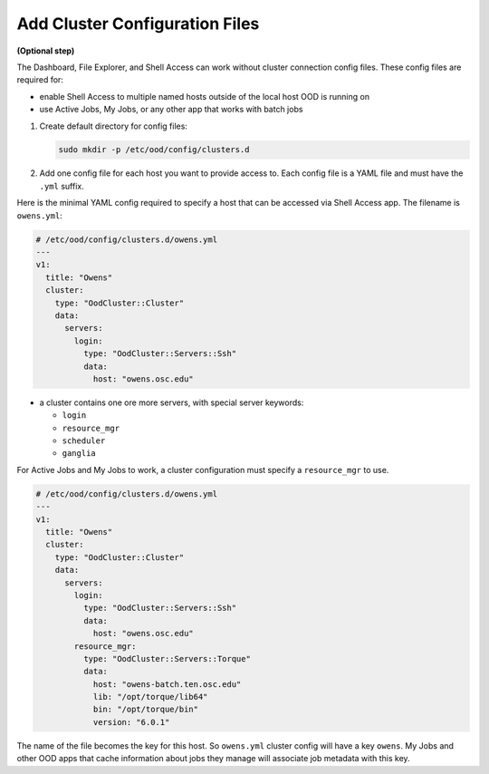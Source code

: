 .. _add-cluster-config:

Add Cluster Configuration Files
===============================

**(Optional step)**

The Dashboard, File Explorer, and Shell Access can work without cluster
connection config files. These config files are required for:

- enable Shell Access to multiple named hosts outside of the local host OOD is
  running on
- use Active Jobs, My Jobs, or any other app that works with batch jobs

#. Create default directory for config files:

   .. code-block:: sh

      sudo mkdir -p /etc/ood/config/clusters.d

#. Add one config file for each host you want to provide access to. Each config
   file is a YAML file and must have the ``.yml`` suffix.

Here is the minimal YAML config required to specify a host that can be accessed
via Shell Access app. The filename is ``owens.yml``:

.. code-block:: yaml

   # /etc/ood/config/clusters.d/owens.yml
   ---
   v1:
     title: "Owens"
     cluster:
       type: "OodCluster::Cluster"
       data:
         servers:
           login:
             type: "OodCluster::Servers::Ssh"
             data:
               host: "owens.osc.edu"

- a cluster contains one ore more servers, with special server keywords:

  - ``login``
  - ``resource_mgr``
  - ``scheduler``
  - ``ganglia``

For Active Jobs and My Jobs to work, a cluster configuration must specify a
``resource_mgr`` to use.

.. code-block:: yaml

   # /etc/ood/config/clusters.d/owens.yml
   ---
   v1:
     title: "Owens"
     cluster:
       type: "OodCluster::Cluster"
       data:
         servers:
           login:
             type: "OodCluster::Servers::Ssh"
             data:
               host: "owens.osc.edu"
           resource_mgr:
             type: "OodCluster::Servers::Torque"
             data:
               host: "owens-batch.ten.osc.edu"
               lib: "/opt/torque/lib64"
               bin: "/opt/torque/bin"
               version: "6.0.1"

The name of the file becomes the key for this host. So ``owens.yml`` cluster
config will have a key ``owens``. My Jobs and other OOD apps that cache
information about jobs they manage will associate job metadata with this key.
